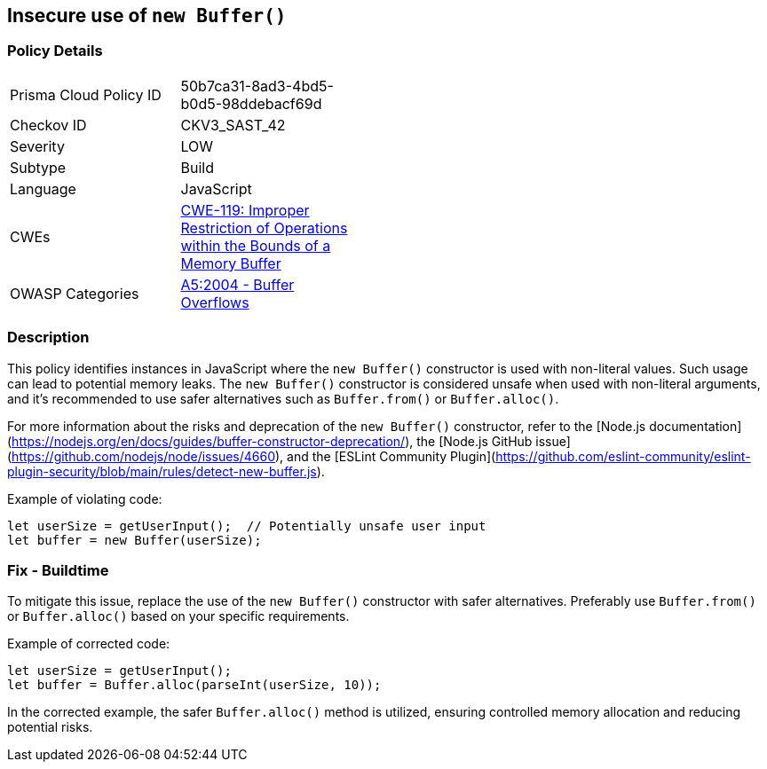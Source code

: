== Insecure use of `new Buffer()`

=== Policy Details

[width=45%]
[cols="1,1"]
|=== 
|Prisma Cloud Policy ID 
| 50b7ca31-8ad3-4bd5-b0d5-98ddebacf69d

|Checkov ID 
|CKV3_SAST_42

|Severity
|LOW

|Subtype
|Build

|Language
|JavaScript

|CWEs
|https://cwe.mitre.org/data/definitions/119.html[CWE-119: Improper Restriction of Operations within the Bounds of a Memory Buffer]

|OWASP Categories
|https://owasp.org/www-project-top-ten/2004/A5-buffer-overflows/[A5:2004 - Buffer Overflows]

|=== 

=== Description

This policy identifies instances in JavaScript where the `new Buffer()` constructor is used with non-literal values. Such usage can lead to potential memory leaks. The `new Buffer()` constructor is considered unsafe when used with non-literal arguments, and it's recommended to use safer alternatives such as `Buffer.from()` or `Buffer.alloc()`.

For more information about the risks and deprecation of the `new Buffer()` constructor, refer to the [Node.js documentation](https://nodejs.org/en/docs/guides/buffer-constructor-deprecation/), the [Node.js GitHub issue](https://github.com/nodejs/node/issues/4660), and the [ESLint Community Plugin](https://github.com/eslint-community/eslint-plugin-security/blob/main/rules/detect-new-buffer.js).

Example of violating code:

[source,javascript]
----
let userSize = getUserInput();  // Potentially unsafe user input
let buffer = new Buffer(userSize);
----

=== Fix - Buildtime

To mitigate this issue, replace the use of the `new Buffer()` constructor with safer alternatives. Preferably use `Buffer.from()` or `Buffer.alloc()` based on your specific requirements.

Example of corrected code:

[source,javascript]
----
let userSize = getUserInput();
let buffer = Buffer.alloc(parseInt(userSize, 10));
----

In the corrected example, the safer `Buffer.alloc()` method is utilized, ensuring controlled memory allocation and reducing potential risks.
